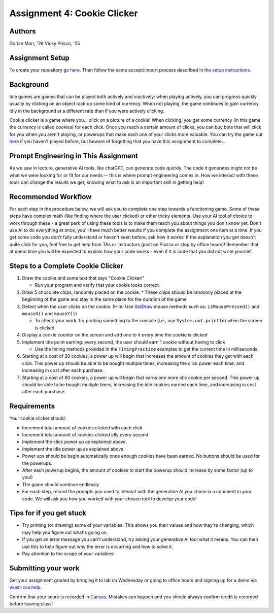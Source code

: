 =====================================
Assignment 4: Cookie Clicker
=====================================

Authors
=======

Dorian Marr, '26 Vicky Prisco, '25

Assignment Setup
=====================

To create your repository go `here <https://classroom.github.com/a/6x_eCcGi>`_. Then follow the same accept/import process described in `the setup instructions <../Module0-Introduction/software.html>`_.

Background
=====================

Idle games are games that can be played both actively and inactively: when playing actively, you can progress quickly usually by clicking on an object rack up some kind of currency. When not playing, the game continues to gain currency idly in the background at a different rate than if you were actively clicking.

Cookie clicker is a game where you... click on a picture of a cookie! When clicking, you get some currency (in this game the currency is called cookies) for each click. Once you reach a certain amount of clicks, you can buy bots that will click for you when you aren't playing, or powerups that make each one of your clicks more valuable. You can try the game out `here <https://cookieclicker.ee>`_ if you haven't played before, but beware of forgetting that you have this assignment to complete...

Prompt Engineering in This Assignment
=====================================

As we saw in lecture, generative AI tools, like chatGPT, can generate code quickly. The code it generates might not be what we were looking for or fit for our needs -- this is where prompt engineering comes in. How we interact with these tools can change the results we get; knowing what to ask is an important skill in getting help!

Recommended Workflow
====================

For each step in the procedure below, we will ask you to complete one step towards a functioning game. Some of these steps have complex math (like finding where the user clicked) or other tricky elements. Use your AI tool of choice to work through these - a great perk of using these tools is to make them teach you about things you don't know yet. Don't use AI to do everything at once, you'll have much better results if you complete the assignment one item at a time. If you get some code you don't fully understand or haven't seen before, ask how it works! If the explanation you get doesn't quite click for you, feel free to get help from TAs or instructors (post on Piazza or stop by office hours)! Remember that at demo time you will be expected to explain how your code works - even if it is code that you did not write yourself.

Steps to a Complete Cookie Clicker
=====================================
	
1. Draw the cookie and some text that says "Cookie Clicker!"

   * Run your program and verify that your cookie looks correct.
2. Draw 5 chocolate chips, randomly placed on the cookie.
   * These chips should be randomly placed at the beginning of the game and stay in the same place for the duration of the game
3. Detect when the user clicks on the cookie. (Hint: Use `StdDraw <https://introcs.cs.princeton.edu/java/stdlib/javadoc/StdDraw.html>`_ mouse methods such as: ``isMousePressed()`` and ``mouseX()`` and ``mouseY()``)

   * To check your work, try printing something to the console (i.e., use ``System.out.println``) when the screen is clicked.
4. Display a cookie counter on the screen and add one to it every time the cookie is clicked
5. Implement idle point earning: every second, the user should earn 1 cookie without having to click 

   * Use the timing methods provided in the ``TimingPractice`` examples to get the current time in milliseconds.
6. Starting at a cost of 20 cookies, a power up will begin that increases the amount of cookies they get with each click. This power up should be able to be bought multiple times, increasing the click power each time, and increasing in cost after each purchase.
7. Starting at a cost of 60 cookies, a power up will begin that earns one more idle cookie per second. This power up should be able to be bought multiple times, increasing the idle cookies earned each time, and increasing in cost after each purchase.

Requirements
============

Your cookie clicker should:

* Increment total amount of cookies clicked with each click
* Increment total amount of cookies clicked idly every second
* Implement the click power up as explained above.
* Implement the idle power up as explained above.
* Power ups should be begin automatically once enough cookies have been earned. No buttons should be used for the powerups.
* After each powerup begins, the amount of cookies to start the powerup should increase by some factor (up to you!)
* The game should continue endlessly
* For each step, record the prompts you used to interact with the generative AI you chose in a comment in your code. We will ask you how you worked with your chosen tool to develop your code!

Tips for if you get stuck
=========================

* Try printing (or drawing) some of your variables. This shows you their values and how they're changing, which may help you figure out what's going on.
* If you get an error message you can't understand, try asking your generative AI tool what it means. You can then use this to help figure out why the error is occurring and how to solve it.
* Pay attention to the scope of your variables!


Submitting your work
=====================


Get your assignment graded by bringing it to lab on Wednesday or going to office hours and signing up for a demo via `wustl-cse.help <https://wustl-cse.help/>`_.

Confirm that your score is recorded in `Canvas <https://wustl.instructure.com/courses/143742>`_.  Mistakes can happen and you should always confirm credit is recorded before leaving class!